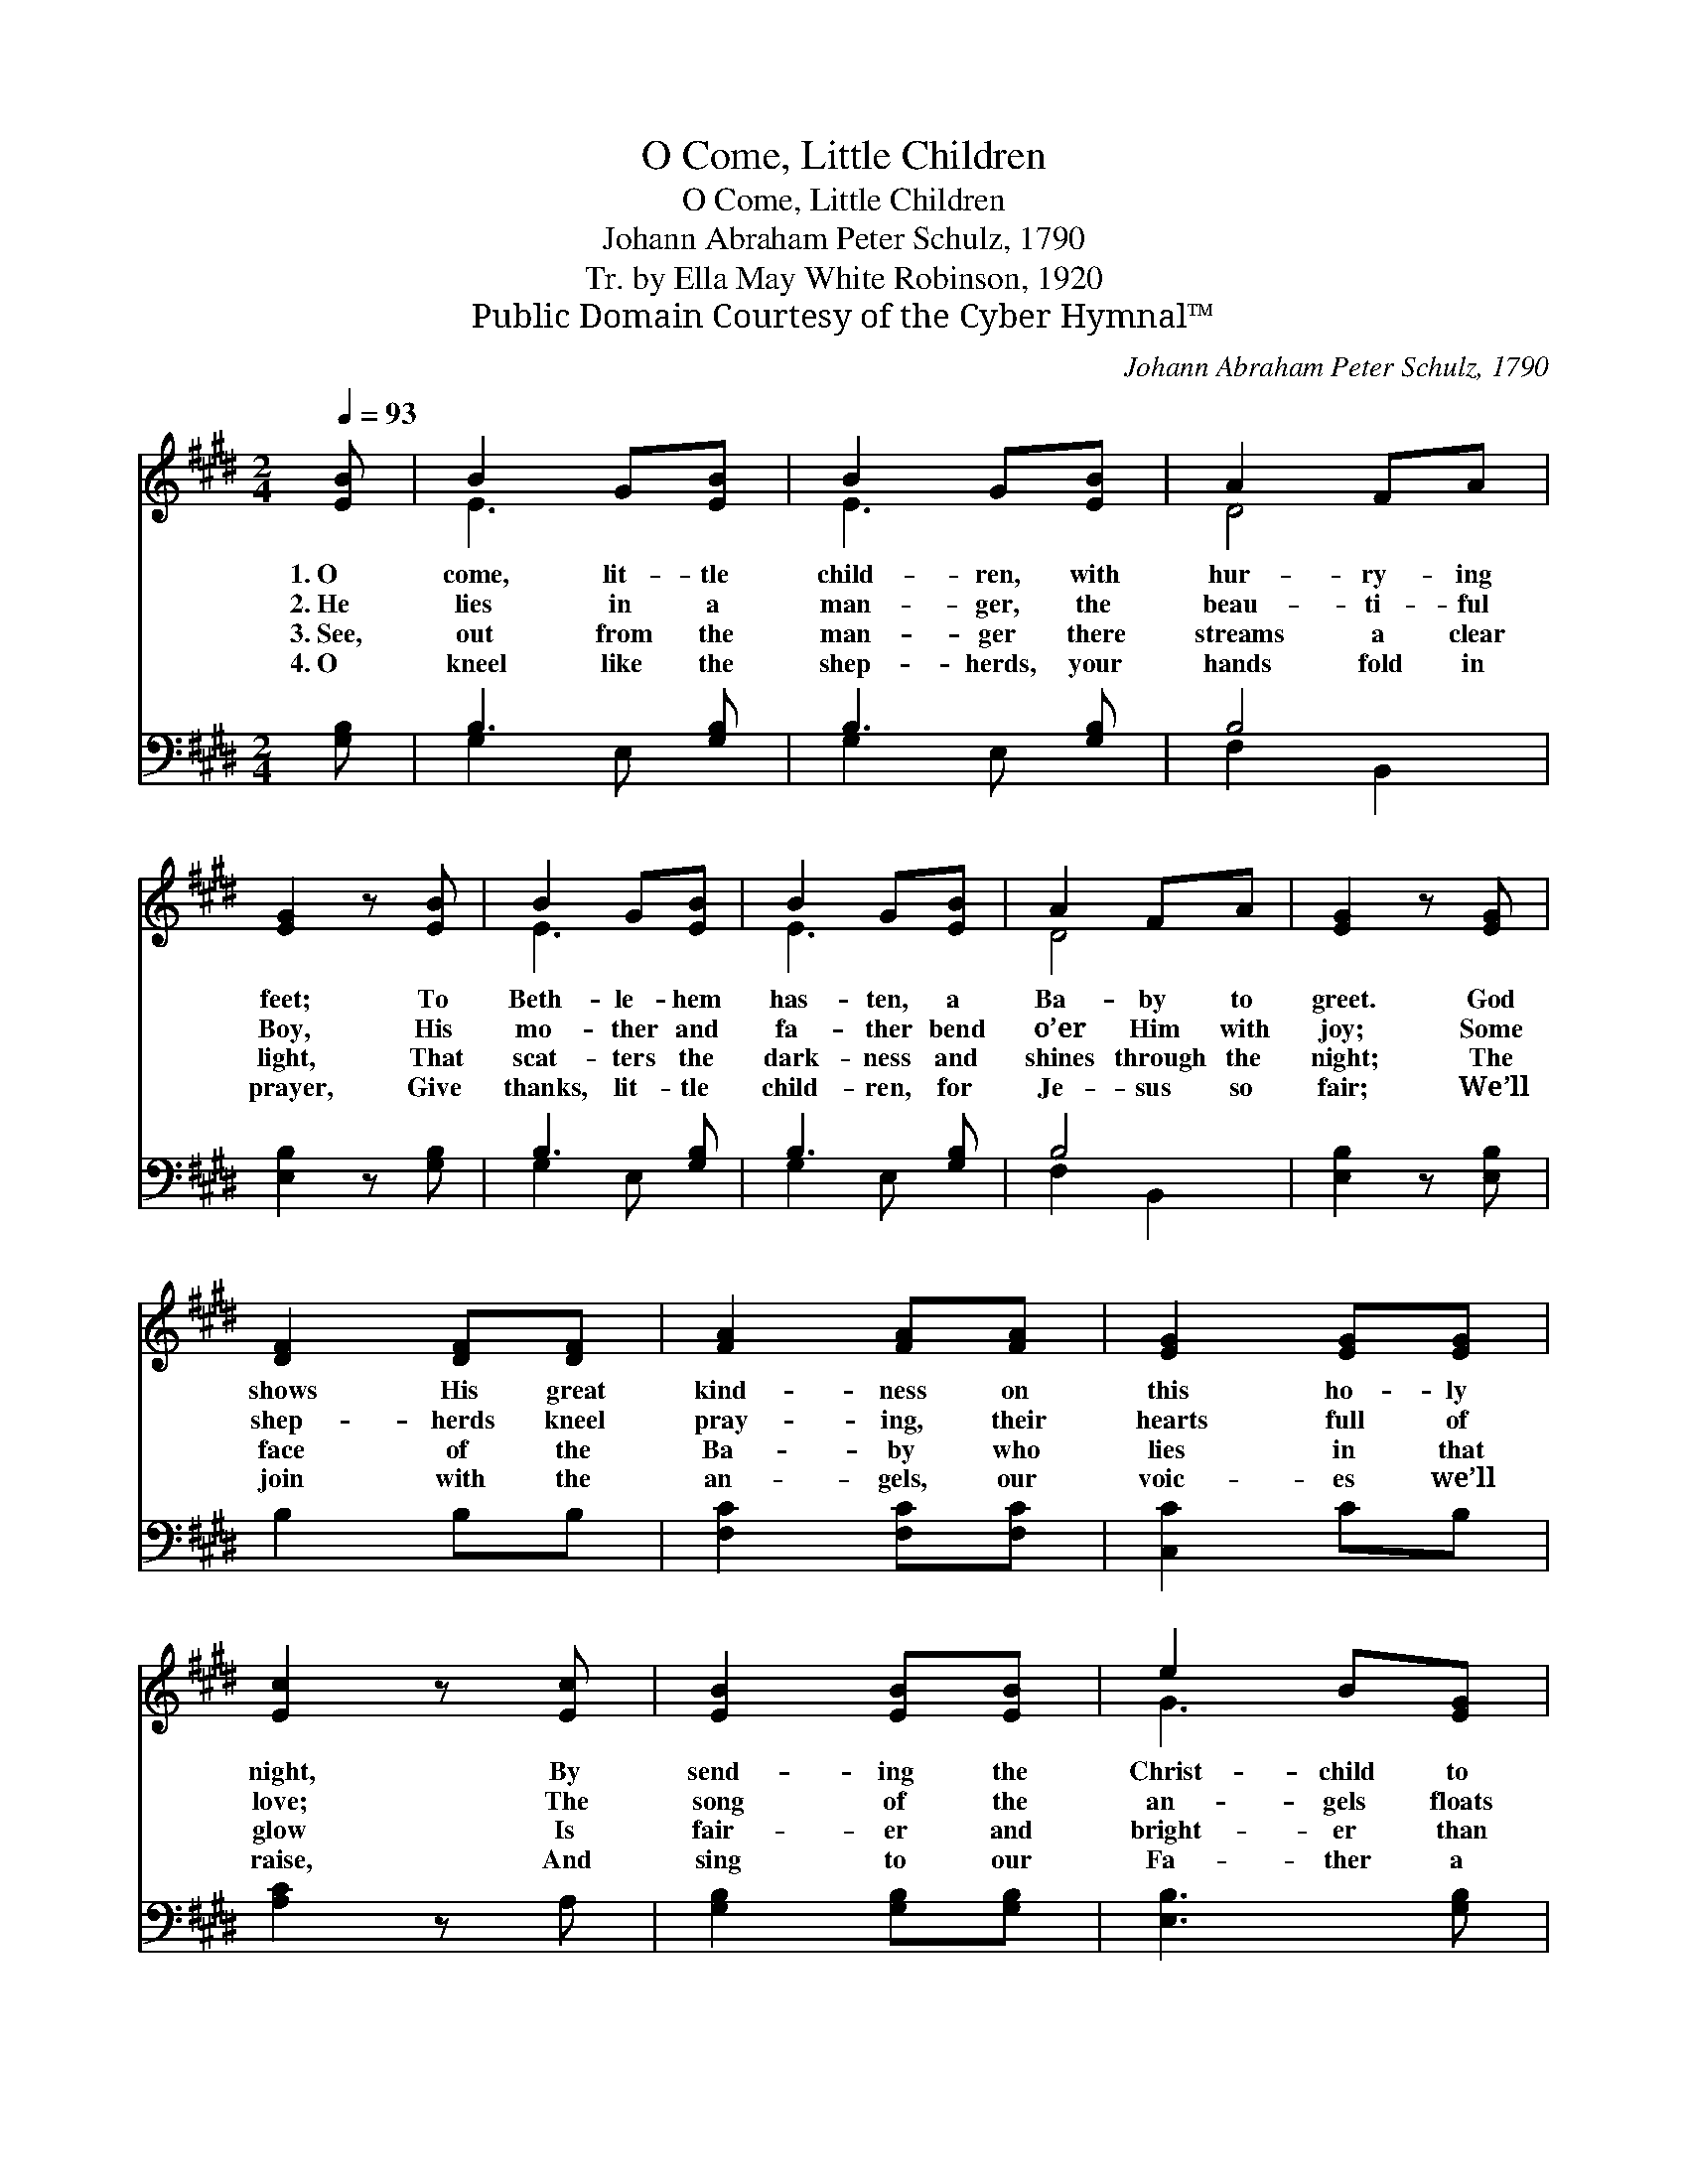 X:1
T:O Come, Little Children
T:O Come, Little Children
T:Johann Abraham Peter Schulz, 1790
T:Tr. by Ella May White Robinson, 1920
T:Public Domain Courtesy of the Cyber Hymnal™
C:Johann Abraham Peter Schulz, 1790
Z:Public Domain
Z:Courtesy of the Cyber Hymnal™
%%score ( 1 2 ) ( 3 4 )
L:1/8
Q:1/4=93
M:2/4
K:E
V:1 treble 
V:2 treble 
V:3 bass 
V:4 bass 
V:1
 [EB] | B2 G[EB] | B2 G[EB] | A2 FA | [EG]2 z [EB] | B2 G[EB] | B2 G[EB] | A2 FA | [EG]2 z [EG] | %9
w: 1.~O|come, lit- tle|child- ren, with|hur- ry- ing|feet; To|Beth- le- hem|has- ten, a|Ba- by to|greet. God|
w: 2.~He|lies in a|man- ger, the|beau- ti- ful|Boy, His|mo- ther and|fa- ther bend|o’er Him with|joy; Some|
w: 3.~See,|out from the|man- ger there|streams a clear|light, That|scat- ters the|dark- ness and|shines through the|night; The|
w: 4.~O|kneel like the|shep- herds, your|hands fold in|prayer, Give|thanks, lit- tle|child- ren, for|Je- sus so|fair; We’ll|
 [DF]2 [DF][DF] | [FA]2 [FA][FA] | [EG]2 [EG][EG] | [Ec]2 z [Ec] | [EB]2 [EB][EB] | e2 B[EG] | %15
w: shows His great|kind- ness on|this ho- ly|night, By|send- ing the|Christ- child to|
w: shep- herds kneel|pray- ing, their|hearts full of|love; The|song of the|an- gels floats|
w: face of the|Ba- by who|lies in that|glow Is|fair- er and|bright- er than|
w: join with the|an- gels, our|voic- es we’ll|raise, And|sing to our|Fa- ther a|
 [CA]2 [EG][DF] | !fermata!E3 |] %17
w: bring us de-|light.|
w: down from a-|bove.|
w: an- gels, we|know.|
w: glad song of|praise.|
V:2
 x | E3 x | E3 x | D4 | x4 | E3 x | E3 x | D4 | x4 | x4 | x4 | x4 | x4 | x4 | G3 x | x4 | E3 |] %17
V:3
 [G,B,] | B,3 [G,B,] | B,3 [G,B,] | B,4 | [E,B,]2 z [G,B,] | B,3 [G,B,] | B,3 [G,B,] | B,4 | %8
 [E,B,]2 z [E,B,] | B,2 B,B, | [F,C]2 [F,C][F,C] | [C,C]2 CB, | [A,C]2 z A, | %13
 [G,B,]2 [G,B,][G,B,] | [E,B,]3 [G,B,] | [F,A,]2 B,A, | !fermata![E,G,]3 |] %17
V:4
 x | G,2 E, x | G,2 E, x | F,2 B,,2 | x4 | G,2 E, x | G,2 E, x | F,2 B,,2 | x4 | x4 | x4 | x4 | %12
 x4 | x4 | x4 | x2 B,,2 | x3 |] %17

